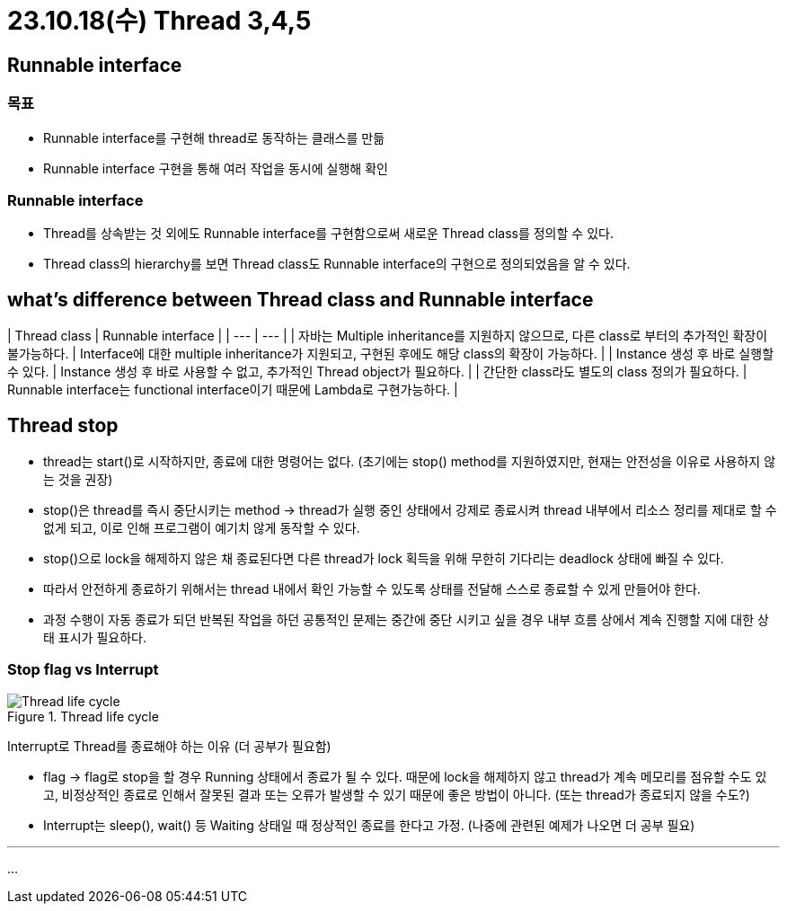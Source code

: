 # 23.10.18(수) Thread 3,4,5

## Runnable interface

### 목표

- Runnable interface를 구현해 thread로 동작하는 클래스를 만듦
- Runnable interface 구현을 통해 여러 작업을 동시에 실행해 확인

### Runnable interface

- Thread를 상속받는 것 외에도 Runnable interface를 구현함으로써 새로운 Thread class를 정의할 수 있다.
- Thread class의 hierarchy를 보면 Thread class도 Runnable interface의 구현으로 정의되었음을 알 수 있다.

## what’s difference between Thread class and Runnable interface

| Thread class | Runnable interface | | --- | --- | | 자바는 Multiple inheritance를 지원하지 않으므로, 다른 class로 부터의 추가적인 확장이 불가능하다.
| Interface에 대한 multiple inheritance가 지원되고, 구현된 후에도 해당 class의 확장이 가능하다.
| | Instance 생성 후 바로 실행할 수 있다.
| Instance 생성 후 바로 사용할 수 없고, 추가적인 Thread object가 필요하다.
| | 간단한 class라도 별도의 class 정의가 필요하다.
| Runnable interface는 functional interface이기 때문에 Lambda로 구현가능하다.
|

## Thread stop

- thread는 start()로 시작하지만, 종료에 대한 명령어는 없다. (초기에는 stop() method를 지원하였지만, 현재는 안전성을 이유로 사용하지 않는 것을 권장)
- stop()은 thread를 즉시 중단시키는 method → thread가 실행 중인 상태에서 강제로 종료시켜 thread 내부에서 리소스 정리를 제대로 할 수 없게 되고, 이로 인해 프로그램이 예기치 않게 동작할 수 있다.
- stop()으로 lock을 해제하지 않은 채 종료된다면 다른 thread가 lock 획득을 위해 무한히 기다리는 deadlock 상태에 빠질 수 있다.
- 따라서 안전하게 종료하기 위해서는 thread 내에서 확인 가능할 수 있도록 상태를 전달해 스스로 종료할 수 있게 만들어야 한다.

- 과정 수행이 자동 종료가 되던 반복된 작업을 하던 공통적인 문제는 중간에 중단 시키고 싶을 경우 내부 흐름 상에서 계속 진행할 지에 대한 상태 표시가 필요하다.

### Stop flag vs Interrupt

.Thread life cycle
image::./image/ThreadLifeCycle.png[Thread life cycle]

Interrupt로 Thread를 종료해야 하는 이유 (더 공부가 필요함)

- flag → flag로 stop을 할 경우 Running 상태에서 종료가 될 수 있다. 때문에 lock을 해제하지 않고 thread가 계속 메모리를 점유할 수도 있고, 비정상적인 종료로 인해서 잘못된 결과 또는 오류가 발생할 수 있기 때문에 좋은 방법이 아니다. (또는 thread가 종료되지 않을 수도?)
- Interrupt는 sleep(), wait() 등 Waiting 상태일 때 정상적인 종료를 한다고 가정.
(나중에 관련된 예제가 나오면 더 공부 필요)

---

…